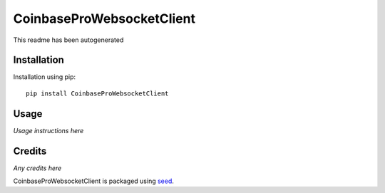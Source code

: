 CoinbaseProWebsocketClient
===========================================================

This readme has been autogenerated

.. image:: https://badge.fury.io/py/CoinbaseProWebsocketClient.png
    :target: https://badge.fury.io/py/CoinbaseProWebsocketClient

.. image:: https://pypip.in/d/CoinbaseProWebsocketClient/badge.png
    :target: https://pypi.python.org/pypi/CoinbaseProWebsocketClient

Installation
------------

Installation using pip::

    pip install CoinbaseProWebsocketClient

Usage
-----

*Usage instructions here*

Credits
-------

*Any credits here*

CoinbaseProWebsocketClient is packaged using seed_.

.. _seed: https://github.com/adamcharnock/seed/

